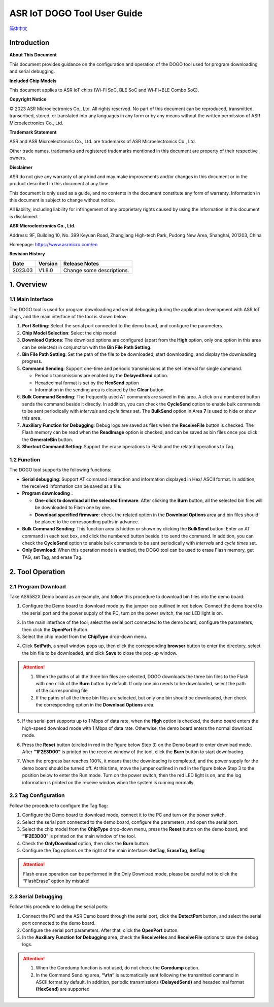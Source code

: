 ASR IoT DOGO Tool User Guide
============================
`简体中文 <https://asriot-cn.readthedocs.io/zh/latest/ASR550X/烧录工具介绍/DOGO烧录调试工具.html>`_


Introduction
------------

**About This Document**

This document provides guidance on the configuration and operation of the DOGO tool used for program downloading and serial debugging.

**Included Chip Models**

This document applies to ASR IoT chips (Wi-Fi SoC, BLE SoC and Wi-Fi+BLE Combo SoC).

**Copyright Notice**

© 2023 ASR Microelectronics Co., Ltd. All rights reserved. No part of this document can be reproduced, transmitted, transcribed, stored, or translated into any languages in any form or by any means without the written permission of ASR Microelectronics Co., Ltd.

**Trademark Statement**

ASR and ASR Microelectronics Co., Ltd. are trademarks of ASR Microelectronics Co., Ltd. 

Other trade names, trademarks and registered trademarks mentioned in this document are property of their respective owners.

**Disclaimer**

ASR do not give any warranty of any kind and may make improvements and/or changes in this document or in the product described in this document at any time.

This document is only used as a guide, and no contents in the document constitute any form of warranty. Information in this document is subject to change without notice.

All liability, including liability for infringement of any proprietary rights caused by using the information in this document is disclaimed.

**ASR Microelectronics Co., Ltd.**

Address: 9F, Building 10, No. 399 Keyuan Road, Zhangjiang High-tech Park, Pudong New Area, Shanghai, 201203, China

Homepage: https://www.asrmicro.com/en

**Revision History**

======= ======= =========================
Date    Version Release Notes
======= ======= =========================
2023.03 V1.8.0  Change some descriptions.
======= ======= =========================

1. Overview
-----------

1.1 Main Interface
~~~~~~~~~~~~~~~~~~

The DOGO tool is used for program downloading and serial debugging during the application development with ASR IoT chips, and the main interface of the tool is shown below:

|image1|

1. **Port Setting**: Select the serial port connected to the demo board, and configure the parameters.
2. **Chip Model Selection**: Select the chip model
3. **Download Options**: The download options are configured (apart from the **High** option, only one option in this area can be selected) in conjunction with the **Bin File Path Setting**.
4. **Bin File Path Setting**: Set the path of the file to be downloaded, start downloading, and display the downloading progress.
5. **Command Sending**: Support one-time and periodic transmissions at the set interval for single command.

   -  Periodic transmissions are enabled by the **DelayedSend** option.
   -  Hexadecimal format is set by the **HexSend** option
   -  Information in the sending area is cleared by the **Clear** button.

6. **Bulk Command Sending**: The frequently used AT commands are saved in this area. A click on a numbered button sends the command beside it directly. In addition, you can check the **CycleSend** option to enable bulk commands to be sent periodically with *intervals* and *cycle times* set. The **BulkSend** option in Area **7** is used to hide or show this area.
7. **Auxiliary Function for Debugging**: Debug logs are saved as files when the **ReceiveFile** button is checked. The Flash memory can be read when the **ReadImage** option is checked, and can be saved as bin files once you click the **GenerateBin** button.
8. **Shortcut Command Setting:** Support the erase operations to Flash and the related operations to Tag.

1.2 Function
~~~~~~~~~~~~

The DOGO tool supports the following functions:

-  **Serial debugging**: Support AT command interaction and information displayed in Hex/ ASCII format. In addition, the received information can be saved as a file.

-  **Program downloading**\ ：

   -  **One-click to download all the selected firmware**: After clicking the **Burn** button, all the selected bin files will be downloaded to Flash one by one.
   -  **Download specified firmware**: check the related option in the **Download Options** area and bin files should be placed to the corresponding paths in advance.

-  **Bulk Command Sending**: This function area is hidden or shown by clicking the **BulkSend** button. Enter an AT command in each text box, and click the numbered button beside it to send the command. In addition, you can check the **CycleSend** option to enable bulk commands to be sent periodically with *intervals* and *cycle times* set.

-  **Only Download**: When this operation mode is enabled, the DOGO tool can be used to erase Flash memory, get TAG, set Tag, and erase Tag.

2. Tool Operation
-----------------

2.1 Program Download
~~~~~~~~~~~~~~~~~~~~

Take ASR582X Demo board as an example, and follow this procedure to download bin files into the demo board:

1. Configure the Demo board to download mode by the jumper cap outlined in red below. Connect the demo board to the serial port and the power supply of the PC, turn on the power switch, the red LED light is on.

|image2|

2. In the main interface of the tool, select the serial port connected to the demo board, configure the parameters, then click the **OpenPort** Button.

3. Select the chip model from the **ChipType** drop-down menu.

|image3|

4. Click **SetPath**, a small window pops up, then click the corresponding **browser** button to enter the directory, select the bin file to be downloaded, and click **Save** to close the pop-up window.

.. attention::
    1. When the paths of all the three bin files are selected, DOGO downloads the three bin files to the Flash with one click of the **Burn** button by default. If only one bin needs to be downloaded, select the path of the corresponding file.
    2. If the paths of all the three bin files are selected, but only one bin should be downloaded, then check the corresponding option in the **Download Options** area.

|image4|

5. If the serial port supports up to 1 Mbps of data rate, when the **High** option is checked, the demo board enters the high-speed download mode with 1 Mbps of data rate. Otherwise, the demo board enters the normal download mode.

6. | Press the **Reset** button (circled in red in the figure below Step 3) on the Demo board to enter download mode. After **“1F2E3D00”** is printed on the receive window of the tool, click the **Burn** button to start downloading.
7. When the progress bar reaches 100%, it means that the downloading is completed, and the power supply for the demo board should be turned off. At this time, move the jumper outlined in red in the figure below Step 3 to the position below to enter the Run mode. Turn on the power switch, then the red LED light is on, and the log information is printed on the receive window when the system is running normally.

|image5|


2.2 Tag Configuration
~~~~~~~~~~~~~~~~~~~~~

Follow the procedure to configure the Tag flag:

1. Configure the Demo board to download mode, connect it to the PC and turn on the power switch.

2. Select the serial port connected to the demo board, configure the parameters, and open the serial port.

3. Select the chip model from the **ChipType** drop-down menu, press the **Reset** button on the demo board, and “**1F2E3D00**” is printed on the main window of the tool.

4. Check the **OnlyDownload** option, then click the **Burn** button.

5. Configure the Tag options on the right of the main interface: **GetTag**, **EraseTag**, **SetTag**

.. attention::
    Flash erase operation can be performed in the Only Download mode, please be careful not to click the “FlashErase” option by mistake!

|image6|

2.3 Serial Debugging
~~~~~~~~~~~~~~~~~~~~

Follow this procedure to debug the serial ports:

1. Connect the PC and the ASR Demo board through the serial port, click the **DetectPort** button, and select the serial port connected to the demo board.
2. Configure the serial port parameters. After that, click the **OpenPort** button.
3. In the **Auxiliary Function for Debugging** area, check the **ReceiveHex** and **ReceiveFile** options to save the debug logs.

.. attention::
    1. When the Coredump function is not used, do not check the **Coredump** option.
    2. In the Command Sending area, **“\\r\\n”** is automatically sent following the transmitted command in ASCII format by default. In addition, periodic transmissions **(DelayedSend)** and hexadecimal format **(HexSend)** are supported

|image7|


.. |image1| image:: ../../img/550X_DOGO/DOGO图1-1.png
.. |image2| image:: ../../img/550X_DOGO/DOGO图2-1.png
.. |image3| image:: ../../img/550X_DOGO/DOGO图2-2.png
.. |image4| image:: ../../img/550X_DOGO/DOGO图2-3.png
.. |image5| image:: ../../img/550X_DOGO/DOGO图2-4.png
.. |image6| image:: ../../img/550X_DOGO/DOGO图2-5.png
.. |image7| image:: ../../img/550X_DOGO/DOGO图2-6.png